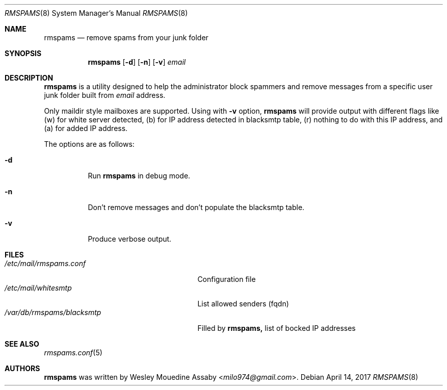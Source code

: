 .\"	$OpenBSD: rmspams.8 2017/04/14 Exp $
.\"
.\" Copyright (c) 2016 Wesley Mouedine Assaby <milo974@gmail.com>
.\"
.\" Permission to use, copy, modify, and distribute this software for any
.\" purpose with or without fee is hereby granted, provided that the above
.\" copyright notice and this permission notice appear in all copies.
.\"
.\" THE SOFTWARE IS PROVIDED "AS IS" AND THE AUTHOR DISCLAIMS ALL WARRANTIES
.\" WITH REGARD TO THIS SOFTWARE INCLUDING ALL IMPLIED WARRANTIES OF
.\" MERCHANTABILITY AND FITNESS. IN NO EVENT SHALL THE AUTHOR BE LIABLE FOR
.\" ANY SPECIAL, DIRECT, INDIRECT, OR CONSEQUENTIAL DAMAGES OR ANY DAMAGES
.\" WHATSOEVER RESULTING FROM LOSS OF USE, DATA OR PROFITS, WHETHER IN AN
.\" ACTION OF CONTRACT, NEGLIGENCE OR OTHER TORTIOUS ACTION, ARISING OUT OF
.\" OR IN CONNECTION WITH THE USE OR PERFORMANCE OF THIS SOFTWARE.
.\"
.Dd $Mdocdate: April 14 2017 $
.Dt RMSPAMS 8
.Os
.Sh NAME
.Nm rmspams
.Nd remove spams from your junk folder
.Sh SYNOPSIS
.Nm rmspams
.Op Fl d
.Op Fl n
.Op Fl v
.Ar email
.Sh DESCRIPTION
.Nm rmspams
is a utility designed to help the administrator block spammers and remove 
messages from a specific user junk folder built from
.Ar email
address.
.Pp
Only maildir style mailboxes are supported. Using with 
.Fl v 
option,
.Nm rmspams
will provide output with different flags like 
(w) for white server detected,
(b) for IP address detected in blacksmtp table, 
(r) nothing to do with this IP address,
and (a) for added IP address.
.Pp
The options are as follows:
.Bl -tag -width Ds
.It Fl d
Run
.Nm rmspams
in debug mode.
.It Fl n
Don't remove messages and don't populate the blacksmtp table.
.It Fl v
Produce verbose output.
.El
.Sh FILES
.Bl -tag -width /var/db/rmspams/blacksmtp -compact
.It Pa /etc/mail/rmspams.conf
Configuration file
.It Pa /etc/mail/whitesmtp
List allowed senders (fqdn)
.It Pa /var/db/rmspams/blacksmtp
Filled by 
.Nm rmspams, 
list of bocked IP addresses
.El
.Sh SEE ALSO
.Xr rmspams.conf 5
.Sh AUTHORS
.Nm rmspams
was written by
.An Wesley Mouedine Assaby Aq Mt milo974@gmail.com .
